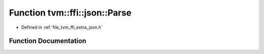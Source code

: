 .. _exhale_function_json_8h_1a86217bda8bfebd85f8265878bc8a59b8:

Function tvm::ffi::json::Parse
==============================

- Defined in :ref:`file_tvm_ffi_extra_json.h`


Function Documentation
----------------------


.. doxygenfunction:: tvm::ffi::json::Parse(const String&, String *)
   :project: tvm-ffi